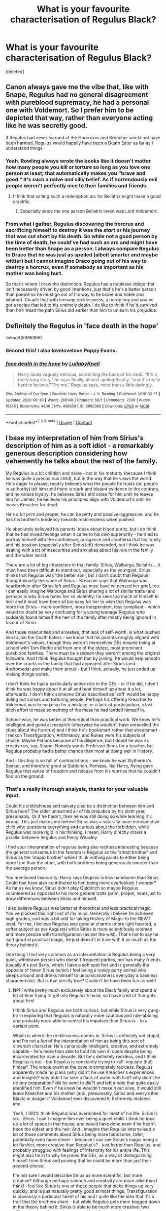 #+TITLE: What is your favourite characterisation of Regulus Black?

* What is your favourite characterisation of Regulus Black?
:PROPERTIES:
:Score: 29
:DateUnix: 1600808101.0
:DateShort: 2020-Sep-23
:FlairText: Discussion
:END:
[deleted]


** Canon always gave me the vibe that, like with Snape, Regulus had no general disagreement with pureblood supremacy, he had a personal one with Voldemort. So I prefer him to be depicted that way, rather than everyone acting like he was secretly good.

If Regulus had never learned of the Horcruxes and Kreacher would not have been harmed, Regulus would happily have been a Death Eater as far as I understand things.
:PROPERTIES:
:Author: Hellstrike
:Score: 15
:DateUnix: 1600845028.0
:DateShort: 2020-Sep-23
:END:

*** Yeah. Rowling always wrote the books like it doesn't matter how many people you kill or torture so long as you love one person at least; that automatically makes you "brave and good." It's such a naive and silly belief. As if horrendously evil people weren't perfectly nice to their families and friends.
:PROPERTIES:
:Author: rohan62442
:Score: 16
:DateUnix: 1600857654.0
:DateShort: 2020-Sep-23
:END:

**** I think that writing such a redemption arc for Bellatrix might make a good crackfic.
:PROPERTIES:
:Author: Hellstrike
:Score: 8
:DateUnix: 1600861882.0
:DateShort: 2020-Sep-23
:END:

***** Especially since the one person Bellatrix loved was Lord Voldemort.
:PROPERTIES:
:Score: 4
:DateUnix: 1600880198.0
:DateShort: 2020-Sep-23
:END:


*** From what I gather, Regulus discovering the horcrux and sacrificing himself to destroy it was the /start/ or his journey that was cut short by his death. So while not a good person by the time of death, he could've had such an arc and might have been better than Snape as a person. I always compare Regulus to Draco that he was just as spoiled (albeit smarter and maybe wittier) but I cannot imagine Draco going out of his way to destroy a horcrux, even if somebody as important as his mother was being hurt.

So that's where I draw the distinction: Regulus has a noblesse oblige that isn't necessarily driven by good intentions, just that's he's a better person than people so he must go out of his way to he brave and noble and whatnot. Couple that with teenage recklessness, a nerdy boy and you've got a recipe that led to his untimely death. I do like to think if he'd survived then he'll tread the path Sirius did earlier than him to unlearn his prejudice.
:PROPERTIES:
:Author: Thiraeth
:Score: 17
:DateUnix: 1600858626.0
:DateShort: 2020-Sep-23
:END:


** Definitely the Regulus in 'face death in the hope'

linkao3(5986366)
:PROPERTIES:
:Author: AGullibleperson
:Score: 14
:DateUnix: 1600811682.0
:DateShort: 2020-Sep-23
:END:

*** Second this! I also lovelovelove Poppy Evans.
:PROPERTIES:
:Author: I_cant_even_blink
:Score: 3
:DateUnix: 1600814943.0
:DateShort: 2020-Sep-23
:END:


*** [[https://archiveofourown.org/works/5986366][*/face death in the hope/*]] by [[https://www.archiveofourown.org/users/LullabyKnell/pseuds/LullabyKnell][/LullabyKnell/]]

#+begin_quote
  Harry looks vaguely nervous, scratching the back of his neck. “It's a really long story,” he says finally, almost apologetically, “and it's really hard to believe.”“Try me,” Regulus says, more than a little daringly.
#+end_quote

^{/Site/:} ^{Archive} ^{of} ^{Our} ^{Own} ^{*|*} ^{/Fandom/:} ^{Harry} ^{Potter} ^{-} ^{J.} ^{K.} ^{Rowling} ^{*|*} ^{/Published/:} ^{2016-02-17} ^{*|*} ^{/Updated/:} ^{2020-08-30} ^{*|*} ^{/Words/:} ^{268148} ^{*|*} ^{/Chapters/:} ^{59/?} ^{*|*} ^{/Comments/:} ^{7209} ^{*|*} ^{/Kudos/:} ^{15345} ^{*|*} ^{/Bookmarks/:} ^{4836} ^{*|*} ^{/Hits/:} ^{436659} ^{*|*} ^{/ID/:} ^{5986366} ^{*|*} ^{/Download/:} ^{[[https://archiveofourown.org/downloads/5986366/face%20death%20in%20the%20hope.epub?updated_at=1599518035][EPUB]]} ^{or} ^{[[https://archiveofourown.org/downloads/5986366/face%20death%20in%20the%20hope.mobi?updated_at=1599518035][MOBI]]}

--------------

*FanfictionBot*^{2.0.0-beta} | [[https://github.com/FanfictionBot/reddit-ffn-bot/wiki/Usage][Usage]] | [[https://www.reddit.com/message/compose?to=tusing][Contact]]
:PROPERTIES:
:Author: FanfictionBot
:Score: 3
:DateUnix: 1600811701.0
:DateShort: 2020-Sep-23
:END:


** I base my interpretation of him from Sirius's description of him as a soft idiot - a remarkably generous description considering how vehemently he talks about the rest of the family.

My Regulus is a bit childish and naive - not in his maturity (because I think he was quite a precocious child), but in the way that he views the world. He's eager to please, readily believes what the people he trusts (or, people in authority) tell him until there is stark and blatant evidence to the contrary, and he values loyalty: he believes Sirius still cares for him until he leaves him for James, he believes his principles align with Voldemort's until he leaves Kreacher for dead.

He's a bit prim and proper, he can be petty and passive-aggressive, and he has his brother's tendency towards recklessness when pushed.

He absolutely believed his parents' ideas about blood purity, but I do think that he had mixed feelings when it came to his /own/ superiority - he tried to portray himself with the confidence, arrogance and aloofness that his family and his position (especially after Sirius left) demanded, but I think he was dealing with a lot of insecurities and anxieties about his role in the family and the wider world.

There are a lot of big characters in that family: Sirius, Walburga, Bellatrix... it must have been difficult to stand out, especially as the youngest. Sirius thinks that Regulus was 'the better son', but I don't doubt that Regulus thought exactly the same of Sirius - Kreacher says that Walburga was heartbroken after Sirius left and Regulus must have witnessed her grief, too. I can easily imagine Walburga and Sirius sharing a lot of similar traits (and perhaps is why Sirius hates her so violently: he sees too much of himself in her) and it must have been all too easy for her to wish that Regulus was more like Sirius - more confident, more independent, less compliant - which would no doubt be very confusing for a young teenage Regulus who suddenly found himself the heir of the family after mostly being ignored in favour of Sirius.

And those insecurities and anxieties, that lack of self-worth, is what pushed him to join the Death Eaters - we know that his parents roughly aligned with Voldemort's values, though they weren't themselves DEs despite being at school with Tom Riddle and from one of the oldest, most prominent pureblood families. There must be a /reason/ they weren't among the original followers. And I think Regulus thought that by joining, he would help smooth over the cracks in the family that had appeared after Sirius (and Andromeda) and make them proud - but I think, actually, he just ended up making things worse.

I don't think he had a particularly active role in the DEs - or if he did, I don't think he was happy about it at all and beat himself up about it a lot, afterwards. I don't think someone Sirius described as 'soft' would be happy doling out curses and torturing people. Perhaps his offering Kreacher to Voldemort was to make up for a mistake, or a lack of participation, a last-ditch effort to make something of the mess he had landed himself in.

School-wise, he was better at theoretical than practical work. We know he's intelligent and good at research (otherwise he wouldn't have unravelled the clues about the horcrux) and I think he's booksmart rather that streetsmart - I reckon Transfiguration, Arithmancy, and Runes were his subjects of choice. Maybe Potions because of his diligence, but I doubt he was as creative as, say, Snape. Nobody wants Professor Binns for a teacher, but Regulus probably had a better chance than most at doing well in History.

And - this boy is so full of contradictions - we know he was Slytherins's Seeker, and therefore good at Quidditch. Perhaps, like Harry, flying gave Regulus that sense of freedom and release from his worries that he couldn't find on the ground.
:PROPERTIES:
:Author: unspeakable3
:Score: 15
:DateUnix: 1600852833.0
:DateShort: 2020-Sep-23
:END:

*** That's a really thorough analysis, thanks for your valuable input.

Could his childishness and naivety also be a distinction between him and Sirius here? The older unlearned all of his prejudice by his sixth year, presumably. Or if he hadn't, then he was still doing so while learning it's wrong. This just makes me believe Sirius was a naturally more introspective child who questions everything and curious about the forbidden, while Regulus was more rigid in his thinking. I mean, Harry directly draws a parallel between Regulus and Percy Weasley.

I find your interpretation of regulus being also reckless interesting because the general consensus in the fandom is Regulus as the 'smart brother' and Sirius as the 'stupid brother' while I think nothing points to either being more true than the other, with both brothers being generously smarter than the average person.

You mentioned insecurity; Harry says Regulus is less handsome than Sirius. Could that have also contributed to him being more overlooked, I wonder? As far as we know, Sirius didn't play Quidditch so maybe Regulus volunteered as opposed to his more general traits (prim, proper, neat) just to draw differences between Sirius and himself.

I also believe Regulus was better at theoretical and less practical magic. You've plucked this right out of my mind. Generally I believe he achieved high grades, and was a bit odd for taking History of Magic to the NEWT level. For me, I believe Regulus was good at charms (more light hearted, a softer subject as per Augusta) while Sirius is more scientifically oriented and more precise with transfiguration (as per the wiki). That's not to say he isn't good at practical magic, he just doesn't in tune with it as much as the theory behind it.

One thing I find very common as an interpretation is Regulus being a very quiet, withdrawn person who doesn't frequent parties, nor has many friends (usually it's just Barty, which I have a soft spot for) and is generally the opposite of fanon Sirius (which I feel being a rowdy party animal who sleeps around and drinks himself to unconsciousness everyday a baseless characteristic). But is that strictly true? Couldn't he have been fun as well?
:PROPERTIES:
:Author: Thiraeth
:Score: 9
:DateUnix: 1600859322.0
:DateShort: 2020-Sep-23
:END:

**** NP! I write pretty much exclusively about the Black family and spend a lot of time trying to get into Regulus's head, so I have a lot of thoughts about him!

I think Sirius and Regulus are both curious, but while Sirius is very gung-ho in exploring that Regulus is naturally more cautious and rule-abiding and probably more able to control his impulses than Sirius is - to a certain point.

Which is where the recklessness comes in. Sirius is definitely /not/ stupid, and I'm not a fan of the interpretation of him as being this sort of clownish character. He's canonically intelligent, creative, and extremely capable - he's more than able to hold his own in duels despite being incarcerated for over a decade. But he's definitely reckless, and I think Regulus is too - but Regulus is constantly trying to self-regulate (ha!) himself. The whole event at the cave is completely reckless. Regulus apparently made no plans (why didn't he use Kreacher's experiences and insights? why didn't he take a flask of water with him? why didn't he do /any/ preparation? did he /want/ to die?) and left a note that quite easily identified him. Even if he knew he wouldn't make it out alive, it would still leave Kreacher and his mother (and, presumably, Sirius and every other Black) in danger if Voldemort ever discovered it. Extremely reckless, imo.

Yeah, I 100% think Regulus was overlooked for most of his life. Sirius is so... /Sirius/. I can't imagine him ever being a quiet child. I think he took up a lot of space in that house, and would have done even if he hadn't been the eldest and the heir. And I imagine that Regulus internalised a lot of those comments about Sirius being more handsome, taller, potentially even more clever - because I can see Sirius's magic being a lot flashier, more creative than Regulus's? - just /better/ than Regulus, and probably struggled with feelings of inferiority for his entire life. This might also tie in to why he joined the DEs, as a way of distinguishing himself from Sirius and proving that he could be more than just their second-choice.

I'm not sure I would describe Sirius as more scientific, but more creative? Although perhaps science and creativity are more alike than I think! I feel like Sirius is one of those people that picks things up very quickly, and is just naturally pretty good at most things. Transfiguration is obviously a particular talent of his and I quite like the idea that it's a trait that the brothers share - but while Regulus gets more bogged down in the theory behind it, Sirius is able to be much more creative: two different approaches to the same subject that probably caused some arguments when they lived together!

I personally don't see either Regulus or Sirius as 'fun' in that way! I don't think the Marauders were the popular cool kids they're quite often made out to be. Whenever we see them in canon they're making dorky jokes (the werewolf exam thing, their ridiculous nicknames for each other) and only hanging out with each other. I reckon Sirius was very protective of his little found family and didn't appreciate anyone else trying to worm their way in - I see him being very jealous of Lily, at first, for example.

And I definitely see Regulus as an introvert, far happier curled up in bed with a book than at a party. I headcanon Barty as a few years younger than Regulus, in my fic his closest friend is Evan Rosier (they were cousins and knew each other before Hogwarts) and while he does have other friends, I think he always keeps them at a slight distance, especially after Sirius left, because he's scared of being hurt again. I think he was quite difficult to get to know and didn't easily open up to people, which is also why I struggle to imagine him in a sexual or romantic relationship. But I think in smaller groups or pairs, with people that he trusts, he would be quietly fun, yeah. I reckon he could be quite sharp and acerbic, especially /after/ the fact, like in relating events/conversations to other people rather than in the moment.
:PROPERTIES:
:Author: unspeakable3
:Score: 6
:DateUnix: 1600862637.0
:DateShort: 2020-Sep-23
:END:

***** That makes sense since any intelligent person will have at least some curiosity about the area they alive, if just going by a strictly academic approach.

I wonder if their upbringing had anything to do with recklessness. I stray away from the belief that they came from a strongly abusive household; Walburga may have insulted him senseless in her portrait - drawn after Sirius was disowned and imprisoned, her son missing and husband dead - but the idea that this also means she cast the Cruciatus curse on Sirius if he didn't cut his hair makes me gape at the screen. Negligent almost surely, but physically abusive is a bit of a no-no unless it's linkffn(12948481).

Okay, I have gone into endless rants on this site ever since I joined it three years ago. In fact, this is a new account. I made an entire post about how Sirius is not an idiot in a fit of annoyance on my old account, which I've deleted a month or so ago. It's [[https://www.reddit.com/r/HPfanfiction/comments/anvuxx/fanon_sirius_vs_canon_sirius/][here]], although to be honest I've changed a bit of my viewpoint since, but it's still a hill I'd die on.

#+begin_quote
  Sirius is definitely not stupid, and I'm not a fan of the interpretation of him as being this sort of clownish character.
#+end_quote

I'd think that almost cracking the Goblet of Fire mystery in a cave living on rats is enough to pin down his intelligence and strategic thinking, but no, it's still up for debate whether he's an oaf or not. Sirius's tragic flaw is I think his recklessness which comes from a sense of arrogance. I would even go as far as to call it pride in some respect, but among his many contradictions is that he's also a humble bloke on top of his arrogance.

#+begin_quote
  did he want to die?
#+end_quote

You've hit that sweet headcanon spot where I firmly believe Regulus was passively suicidal and a bit of a coward. So there you have this teenage boy who's discovered something groundbreaking and instead of taking it to the people in charge he goes ahead and dies in vain. Part of it is, I think, if he survived then he's on the Ministry, Order and Voldemort's blacklist and he'd rather take the quiet way out. Add to that him being passively suicidal, and it's perfect in his delirious state to just get it over with and die.

While I definitely agree with you on Sirius being better at magic than Regulus in some sense, or even naturally brighter, maybe, it's still such a vapid explanation for him to shack up with the Death Eaters. I usually explain it by him being a spineless person. Barty Crouch too; you have loving parents, a comfortable house, untroubled background and you're a very intelligent student, why did you tread this path? It's also more chilling that a seventeen year old boy sought out the Death Eaters as he explicitly says he saw Voldemort as a father figure. Can't you just resort to a teacher or something? Way too overkill.

#+begin_quote
  I'm not sure I would describe Sirius as more scientific, but more creative?
#+end_quote

Creative, yes, absolutely. When I say scientific, I'm referring to [[https://harrypotter.fandom.com/wiki/Transfiguration][this interview]] where Rowling says transfiguration is a more scientific branch of magic, so Sirius probably had a bit of structural thinking. Although being creative and scientific are not mutually exclusive. You have to be creative to truly enjoy science, because it's like a puzzle to me. Added to my list of headcanons is that Sirius and Regulus bickered about transfiguration at home - talk about some nerdy boys.

Me neither. In fact, Sirius is much more sullen than James in the flashbacks. I often say fanon Sirius is actually more alike to canon James than canon Sirius. If you look closely, Sirius and Lupin are much quieter than James and Pettigrew! I see Sirius as actually quieter around more people, not very sociable but still charming and definitely not shy nor timid, he just prefers his mates and their company over others.

I'm glad somebody else agrees that Sirius and Lily didn't immediately get along or were best mates before James started dating Lily. I see it as Sirius being jealous that his mate has 'picked' her over him. My honest opinion is that all throughout their school years they were antagonistic or indifferent to each other, even their seventh year. I like this because it doesn't make everything easy for everyone - especially James, who needs some conflict in his pampered life - and around the time Lily wrote Sirius the letter it was the fourth year after graduation where they start warming up to each other and being truly amiable.

I relate to your Regulus on so many personal levels; I too love curling up with a book rather than party. Ok, is it funny that I also see Evan Rosier his age? I just add Barty to the mix and get a trio. My favourite romances start with two very private people unexpectedly getting entangled in something to get to know the other. Although, Regulus may have been aromantic or asexual, I guess, although I do not see him this way. Humour-wise, I think Sirius and Regulus were very much alike, while Sirius has sharp, biting wit like Regulus, he also adds a bit more of 'forbidden humour' to the mix which makes him seem more surreal around people who don't know them.

Also, are you comfortable sharing your fic? Because you could count me interested.
:PROPERTIES:
:Author: Thiraeth
:Score: 5
:DateUnix: 1600867412.0
:DateShort: 2020-Sep-23
:END:

****** Oh, I love Blackpool! But yeah, I'm with you in that I don't generally think the Black household was physically abusive - fully on-board with portrait!Walburga being a heightened version of a witch in the midst of an emotional breakdown. I actually think that Sirius was doted on as a young child (the first son of his generation!) and I also struggle to imagine Walburga being happy to hand off her first precious son, whom she named after the brightest star in the sky, to a wet-nurse or whatever. Walburga, thinking anyone's sustenance but her own would be good enough for the Black heir? I don't buy it! But yeah, I imagine that Regulus never received as much attention and that Walburga withdrew her affection pretty quickly one Sirius started 'acting out', but I certainly don't think she was torturing either of them at all, let alone on a Regulus basis. I /have/ flirted with the idea of her giving Regulus Veritaserum at one point, but that's long after Sirius has left home and Walburga is solidly on her mental decline at that point. And again, that's more psychological than physical.

That Sirius post is *chef's kiss* - love it!

Oh yeah, I didn't mean Regulus wanted to distinguish himself from Sirius as the sole reason he joins the DEs - I've basically written an essay on this, but it pretty much boils down to: A, Regulus thinking it will make his parents proud (spoiler: it doesn't); B, Regulus not wanting to get left behind when he finds out that Evan has joined; C, Regulus not completely understanding what he's getting himself into because, D, his joining is part of an internal plot by the secondary branch of the Black family (namely, Cygnus and Lucius) to undermine the primary branch (Arcturus/Orion/Regulus) and gain control of the lion's share of the family's power and wealth. Not to say that it wasn't Regulus's decision to join and that he wasn't delighted to start off with - it was, and he was!

Ah, my third member of the gang is Thorfinn Rowle! Was playing around with having it be a witch to make them an interesting foil to the Golden Trio but having three young wizards makes it a lot easier for them to have secret conversations and bonding time in their dormitory.

So I'm not publishing my fic until it's finished (I'm 56k in, estimating 120-150k in total) just in case I feel the need to retcon something! But I've posted a few extracts on my [[https://unspeakable3.tumblr.com/tagged/lionheart][Tumblr]], and I have a [[https://archiveofourown.org/series/1760914][ghost!Regulus AU]] and a [[https://archiveofourown.org/works/24095437][Regulus-survives-the-cave AU]] on my AO3, among other things!
:PROPERTIES:
:Author: unspeakable3
:Score: 4
:DateUnix: 1600873287.0
:DateShort: 2020-Sep-23
:END:

******* Blackpool is one of the first fanfictions I've read, but I feel like TDC can be a published author with her prose; it's very beautiful. I do think Sirius was a spoiled child and very privileged, the favourite in the family as he was the heir and the first boy after his older cousins, and not just by his mother. However, I find it interesting that while Snape is mentioned to be neglected in flashbacks, James has 'an air of being adored'. Sirius isn't described as such so I believe while he was comfortable, he just didn't live in a very affectionate household. Another thing I find interesting is that Kreacher - Walburga's mouthpiece - insults Sirius by calling him 'murderer' so probably Walburga didn't endorse murder like so many people have her be. TDC also has another story where they are subjected to psychological abuse. However, I have a soft spot for Izzythehutt's Black Sheep Dog Universe, so I don't they were abusive, just negligent.

Haha, thanks!

You're right, it's probably all these factors, coupled with his upbringing and teenage stupidity in a very intense psychological war that did it. I like option D, I've never seen it done before but it seems unique without being diabolical and comically villainous since it's something that has happened frequently throughout history.

I actually have a fourth member who /is/ a girl, that came from a strong inspiration after reading The Secret History about morally skewed up people, but whom I wanted to redeem. I also love magic mercenary fiction so it was coupled into that but I don't have time to write anything while I'm juggling O-levels and A-levels, so it's blissfully being written in my head.

Oh wow, I've seen the ghost Regulus story many times while browsing but didn't look at it, but I'll give it a shot. I think I'm about to read the second one since I've given myself a break. Kuddos to you for actually having consistent writing and plot, I wish I can achieve this internal motivation - maybe after the winter session is over and my exams are done. I can't wait for that moment.
:PROPERTIES:
:Author: Thiraeth
:Score: 2
:DateUnix: 1600892144.0
:DateShort: 2020-Sep-23
:END:

******** Yeah I think I've read all of TDC's HP fics, I appreciate that when they dip into 'darker' themes (ie the psychological abuse) it's always handled very thoughtfully and with lasting consequences for the characters involved. It's not just used for shock value or as an easy way to paint Walburga/Orion as the villains of the story, which I think probably happens all too often. Also, I'm not particularly interested in stories where there are out-and-out villains, I like a bit more nuance! I'm trying to make my Walburga somewhat sympathetic (or at least give her motivations/reasonings for why she acts the way she does) which is admittedly a little tricky when writing from Regulus's POV!

Ah I'm afraid I'm not a big fan of BSDU. I've tried reading a few times and frustratingly I can't even pinpoint what it is that I don't like about it, which is doubly annoying because I'm sure it has many of the elements that I look for in fics. I'll maybe give it another try after I've finished this Regulus story.

Oh I'm glad you like my Black family subplot - it actually came to me as I'd already started writing the story but I thought it was a decent way to add another layer to events. The Black family is so huge, I just there must be so many different rivalries/factions/simmering resentments going on there, just like any big family!

I've been meaning to read The Secret History for a while, it's somewhere on my ever-expanding list of things to read! I hope you get some time to write soon - it's a pain trying to juggle things. I've been writing this Regulus story on and off for about a year now, the pandemic really threw me for a loop and I actually started completely rewriting it during lockdown. But I'm a lot happier with how it's progressing now. And actually, threads like this one are super useful for really nailing down my headcanons and making sure I stay on track, character-wise, so thanks!
:PROPERTIES:
:Author: unspeakable3
:Score: 2
:DateUnix: 1600896690.0
:DateShort: 2020-Sep-24
:END:

********* Yes, it all ties into the plot one way or another. Neither am I, because I really love Orion and Walburga as three dimensional characters who have their own motivations and personalities other than 'cold detached man' and 'shrill screaming woman'. A good villain or antagonist is always the sign of a great writer who has at least given their character stakes and opportunity cost. E.g. Sirius running away but leaving a good life behind.

Oh, I tried reading BSDU three times before I finally managed to actually go through it and it was wonderful. Orion and Walburga are very nuanced people, the dialogue is great, Colette is the pinnacle of good OCs and Sirius defies almost every single stereotype in fandom. The only ones that remain are superficial, such as him liking punk music, etc.

The Secret History is an experience. You'd think it'd be a sludge but I finished it in three days and it's still on my mind. I love anti-heroes and 'Greek students commit a murder in the prologue and karma bites them in the ass' is the perfect plotline. Besides, since English is just my second language this was a goldmine of vocabulary, I always had the dictionary by my side. I'm currently rereading Circe by Madeline Miller and I've forgotten how good that book was.
:PROPERTIES:
:Author: Thiraeth
:Score: 2
:DateUnix: 1600931615.0
:DateShort: 2020-Sep-24
:END:

********** Ah, maybe third time is the charm then!

I think I've avoided TSH because I also studied Classics at uni and have a feeling that some of the themes may hit a little too close to home, haha. LOVE Madeline Miller, though! Have you read Natalie Haynes' books? She also writes modern retellings of Classics texts, I'm currently reading A Thousand Ships (from the POV of different women during the events of the Trojan War) - she also has a really great podcast, it's like a mixture of stand-up comedy about figures from Ancient Greece/Rome + interviews with academics.

Now veering wildly off topic so to bring it back to Regulus: thoughts on his potential musical ability?
:PROPERTIES:
:Author: unspeakable3
:Score: 2
:DateUnix: 1600944728.0
:DateShort: 2020-Sep-24
:END:

*********** I hope I can read fully read Dune the third time then!

Classics interests me but the entire time I saw Richard switching from medicine to classics I was internally screaming about job opportunities. It's actually not really that deep into the classics for the other six, it's just Henry who's really obsessed with it all. I was midway through Circe two years ago actually but then school happened and I put it aside so now I'm rereading it. I'll add Natalie Haynes to my to-read-list for sure! The problem is I really want to read so much stuff, Rebecca or Vicious is next on my list.

Regulus it is then, I always used to imagine Sirius and Regulus playing the piano. I had a brief period where I imagined Regulus playing the harp, but it was too over the top. However, after Blvnk's recent art, I found a compromise with violinist Regulus and pianist Sirius. Although to be quite fair, I imagine they'd know more than one instrument since wizards have a lot of free time on their hands. Being the idle rich probably also helped. What are your thoughts?

My turn: how many languages do you think Regulus (and Sirius I guess) spoke?
:PROPERTIES:
:Author: Thiraeth
:Score: 2
:DateUnix: 1600951014.0
:DateShort: 2020-Sep-24
:END:

************ Oh Rebecca!! One of my favourites. I'm actually hoping to start work on a fic set in 12 Grimmauld Place around 1900 after this Regulus one, that will be heavily based on Rebecca!

So I was also fully on board with pianist Sirius and Regulus until I realised that pianos weren't invented until after the Statute of Secrecy and I was like, would Walburga allow her sons to learn an instrument so /muggle/? Pre-piano, you've got your harpsichords and virginals and stuff, things like [[https://lh3.googleusercontent.com/proxy/bGGSWkuRQZ_uBCZevYxqODqOwA_yn9eMOj3o8Pyquj-OpGCjiiY1fqBka9yvuGg4UYa-5UUvj-abCNLaV9hFe3El_DamqPKTKDF0EffRbXAU2nIRO9x0vKxrjkDDVHTYJstCST3B2t6XxO_z3QB8QoOHj6wjscJR9Res8LD6VVmNnDySytkvbpiONK8n1BXgU3-mCx2tiflmn8ri_fGsKzdXseCX9F2tb4Eut-zvKvoLeOanJp8Pqg][this]] that I can totally imagine in the drawing-room, decorated with the Black crest! And I've got to say, I do like the idea of a young Sirius pushing his boundaries and choosing a gong or pair of cymbals or something when his parents let him choose an instrument to study. For Regulus, I've always found the oboe really haunting and melancholic, maybe an early version of that for him.

Also, last time I was looking up instruments I came across the [[https://en.wikipedia.org/wiki/Serpent_(instrument][Serpent]]) - to me it /screams/ the Black family!!

Languages - I think most pureblood families would have their children learn Latin and Greek, purely because most spells and incantations seem to be derived from those languages (although we know that spells /can/ be purely English as well - like Point Me - but because wizarding society is generally very traditional, it's probably still seen as 'better' to use Latin/Greek. also, interestingly, Greek seems to be almost exclusively used for healing spells - episkey, anapneo) and it would also help with Herbology and Astronomy too.

I think the popular fanon idea is that the Blacks spoke French? I prefer German, at least for Sirius and Regulus, because Walburga is a Germanic name, as is her mother's name, Irma. Although to be honest they probably learnt both, as they would definitely help with communicating with the other European magical centres. I could also see some potential for other, more obscure, older languages - different Runic languages, maybe hieroglyphs or Sumerian or something.

Oh and Arabic!! I recently came across the [[https://en.wikipedia.org/wiki/Picatrix][Picatrix]], and Arabic astral/celestial magic in general, which I thought tied in beautifully to the Black family's obsession with the stars.

But I think Regulus specifically would be better suited to the more ancient/obscure languages, and Sirius to the modern - I can see Sirius preferring languages he can use for communication and being better at immersive study (like, staying with relatives in Germany for a fortnight), whereas Regulus would be happy with just reading (totally projecting here - that's precisely why I went for Greek and Latin rather than languages I would actually have to speak!) I also like the fanon interpretation of their uncle Alphard as a traveller, so I reckon he was definitely a polyglot!
:PROPERTIES:
:Author: unspeakable3
:Score: 1
:DateUnix: 1600953045.0
:DateShort: 2020-Sep-24
:END:

************* Looking forward to it! I've followed you on Tumblr to keep up with updates

Interesting research on your part...the statute and the piano would be eight years apart. Although, there may be exceptions such as the radio, because wizards have the WWN, and that was in 1895. I've always wondered about this, I doubt the Malfoys had a wireless, but people like the Weasleys, Boneses and Patils would have those. Oh my, the oboe sounds like heaven, I've never thought of it. It also satisfies the aesthete in me who loves the silhouette of somebody playing the piano or the violin. It looks kind of futuristic but also very 17th century. Consider me onboard.

I wonder how Crouch Snr could speak over two hundred languages. He probably had an innate gift or it's magically propelled knowledge; I quite like a potion where one of the ingredients is the tongue of a native speaker. It's a really expensive item in the magical black market...the tongue or potion. They probably did learn Latin but I've never been satisfied with Ancient Greek, so I take the route of learning Ancient Runes earlier on in life because older books are written with them, it seems to have been the Lingua Franca at some point.

I like how French sounds but it's a pain to learn. I used to speak this but have long since let my skill die, no more sore throats. French is historically more important than German, so that's an advantage to it too. It's more useful because francophone countries exist on almost every continent while German seems to be strictly contained to Europe? But I do think that the Blacks were taught German, absolutely, since it's from Irma Crabbe's side of the family. However, I doubt the Arcturus branch spoke it; just Walburga, Cygnus and Alphard. By extension, the Black sisters and Black brothers.

I'm glad you've shone a light on Arabic, as its my native language and frankly, it's very beautiful with a rich history. Many constellations have Arabic roots. One I can think of is the star Altair (الطير). Classical Arabic would be more useful but they can't trot around speaking that. For dialectal Arabic, if to be spoken, I'd choose Iraqi just because it sounds very regal, and it has the best poetry and authors. Jordanian is also understood by almost everybody.

I actually really like the idea of Jewish Blacks, but it seems to be disproven by canon, unfortunately. So Hebrew had a place on my list for quite a long time, until I remembered Sirius sang Christmas carol and seemed to have memorised those even after years in Azkaban.

I like Alphard as a travelling polyglot but I personally think that he controlled a large segment of the wizarding black market for artefacts and obscure books and texts. But hey, why couldn't he have been both?
:PROPERTIES:
:Author: Thiraeth
:Score: 2
:DateUnix: 1600957847.0
:DateShort: 2020-Sep-24
:END:

************** It does amuse me to think of the more traditional pureblood families deliberately choosing to ignore muggle inventions and live in relative discomfort when halfblood and muggleborn families are living quite happily with like, the radio, cars, maybe central heating!

A mother-tongue potion, I love that! Creepy. 200 languages does seem quite excessive even if you include black market potions or some sort of language learning spell, maybe there's some boasting going on there... although his son was super smart too, so maybe it is true.

Yeah, I think part of my leaning more towards German with the Blacks is that there are already quite a few pureblood families with French-sounding names, even if they're not canonically French - Malfoy, Rosier, Lestrange, maybe Avery too - and also, there are the dark magic connections with Durmstrang. Agree that it's definitely from Walburga's side rather than Orion's though!

Oh wow, I'm in awe - I took a semester of Arabic at uni and it almost killed me. The oral exam was the most humiliating half hour of my life, I think I answered 'I have a book' (I can't even remember how you say that now!) to every single question, no idea how I managed to scrape a pass! I'd completely forgotten about the Arabic constellations - Regulus is 'heart of the lion' in Arabic as well, right?

I wonder whether Sirius's carols were actual wizarding carols or if he just made them up himself... Have you ever heard [[https://www.youtube.com/watch?v=l1NgHonWNE0][Gaudete]]? Imagine the cousins being forced to perform this every Christmas!
:PROPERTIES:
:Author: unspeakable3
:Score: 1
:DateUnix: 1600961984.0
:DateShort: 2020-Sep-24
:END:

*************** I don't know, I rather like the 19th century aesthetic but with magic.

I have so many thoughts about the Crouches, they're like my favourite minor characters and they aren't even that prominent, I could just go on and on about them. Barty and Barty being geniuses is just one of them

I've always seen Durmstrang as somewhere in Germany, although it seems to be somewhere in northern Scandinavia. The wider magical community has always captivated me. For the Arab world, I headcanon instead of house-elves, they have teacups, teapots, pans, etc. that when you rub lets out a genie that cleans your house. It's a good way to subvert a powerful stereotype in the wizarding world!

You're very brave trying Arabic, because even as a native speaker I find it extremely difficult to learn classical Arabic. I just stick to my dialect and sludge through learning the other stuff. Although I do like listening to songs and poetry, as well as the calligraphy. Regulus doesn't sound anything like Arabic to me. We say 'qalb al asad' so I can't see how it lines up? Unless there are more obscure synonyms in play, I'll look it up for you if you want.

I always thought it was a tongue-in-cheek way for Rowling to tell us that he was a good singer, in addition to the Stubby Boardman rumours, he might have had a great singing voice. Just like his heavy involvement with animals (Buckbeak, Crookshanks, Pigwidgeon).

I haven't heard the Gaudete but I will when I have the time. I've actually just recently discovered Western music classics like Bohemian Rhapsody. I can totally see them being forced to sing together, however.

Do you have any thoughts on potential occupations Regulus would have had, had he led a normal life? Religious inclinations?
:PROPERTIES:
:Author: Thiraeth
:Score: 2
:DateUnix: 1600972792.0
:DateShort: 2020-Sep-24
:END:

**************** I LOVE the genie idea! Are genies even mentioned in the books? I can't remember any, that kind of feels like an oversight/missed opportunity.

Very brave, or very stupid! Juggling three different languages, with three different alphabets, at the same time, was A Lot. Would not recommend! Don't know how old Bartemius managed it. Oh yeah it wasn't 'regulus', but the Arabic equivalent, I just couldn't remember what it was - does 'qalb al asad' mean 'heart of the lion'? I might just be making this up, I can't remember!

Occupations... besides being extremely rich? Ha! In my fic I have Alphard encouraging Regulus to think about professional Quidditch or horse riding (his aunt Cassiopeia has a stable, and breeds thestrals and winged horses) or /anything/, really, but after Sirius leaves home Regulus is pretty much set on just running the Black estates. Outside of that, I think something academic - a writer, maybe? I thought about an Unspeakable but I don't think he'd like to work at the Ministry. And I love the idea of Professor Black (get rid of Binns and give History to Reg!) but I don't know if he'd want to be so busy? Maybe a historian, and he could give guest lectures at Hogwarts.

Actually - I read a fic where Draco was a genealogist and I could see Regulus being into that. He values family, and I reckon he was very into the family tree and all the Black heirlooms and stuff. I could see him helping people to research their own family trees. Maybe post-war, he could start with his own - tracking down the people who had been removed from the tapestry in previous generations and reinstating them. Aw. I want to write that now!

I haven't really given religion in the wizarding world a great deal of thought, tbh! I have the Blacks hold family get-togethers at Christmas and Easter, but they call them Yule and Ostara instead, after the Celtic/pagan tradition, and basically just use them as an excuse for a family get-together (kind of how Christian festivals are pretty much just cultural rather than religious in the UK for a majority of people).

There are so many similarities between Christian and pagan traditions anyway, but I like the idea of the pagan Wheel of the Year having special significance for certain things - like maybe certain potion ingredients are more potent when harvested during Lammas, or weddings are thought to be more successful when held during Beltane. Oh, and a link between wand woods and the Wheel of the Year - like, wands ought to be made from specific woods during specific times of the year to be the most powerful. I can't remember exactly when they are, but each month (roughly - I think it's split into 4-week periods?) corresponds to a certain tree.
:PROPERTIES:
:Author: unspeakable3
:Score: 1
:DateUnix: 1600983882.0
:DateShort: 2020-Sep-25
:END:

***************** Nope, they aren't depicted in canon. It's like how she mentioned non-British folklore like vampires and look how it ended up. So I'm actually glad she let the fans handle the genies, flying carpets, etc.

Care to share the other two languages? Yes, 'qalb al asad' means heart of the lion. Which honestly doesn't line up with his Regulus sounds.

You've given the Black family so much thought. On your end, Aunt Cassiopeia breeds thestrals and winged horses and on mine their grandfather Pollux has a generous amount of kneazles in their home. Whenever Sirius and Regulus go there - no matter how clean the house is - there are always kneazle hairs on their pillows. I also thought Unspeakable or a genteel Ministry job. Historian sounds extremely good, I was thinking of Defence teacher but in my heart of hearts that job belongs to Remus. One thing I think of Regulus doing is being a part-time healer at St. Mungo's to cure spell damage left by dark magic. The rest is spent doing research in his country house. As you can see, Regulus isn't dead in my mind.

Oh, that's a lovely idea. Genealogist as in the Muggle way or with a sprinkle of magic? It's a lovely idea.

I have a question that I've been pondering over for a while now: is having godparents a regular thing among non-religious people? Are Lily and James devoutly Christian or is it just a thing that people automatically do as in how you mentioned, cultural? I can definitely see the Blacks doing Yule and Osatara. I've never thought it made much sense for wizards to be extremely religious, and I see religion not even taking part in the aesthetic of the wizarding world. But it looks like in casual settings it's Christmas and more formal ones it is Yule.

Potions is definitely much more complicated than 'wizard cooking', a mindset I could never agree with. I can see certain potions need to brewed in midsummer in a valley near mount Olympus on a foggy night where there's a full moon, or something that equally rare and frustrating. Didn't Rowling use something similar? Apparently Hermione's wand is yew and she's born in September, and that's the wood for that month and it lines up with her personality? Yeah, but one thing's for sure, I love making characters and aligning their birthdays and names in relation to their story, just for those obscure etymology or background cookie points. For me, Regulus is born either 12th of January or May 10th, Taurus or Capricorn for me, even if I don't believe in astrology.
:PROPERTIES:
:Author: Thiraeth
:Score: 2
:DateUnix: 1601024114.0
:DateShort: 2020-Sep-25
:END:

****************** Latin and Ancient Greek!

Kneazles! I hope someone's allergic (Bellatrix - she deserves it) and whenever they sneeze someone chimes in with a terrible 'sneezles from the kneazles' joke

Genteel - that's absolutely the word to describe it! He doesn't want something dirty or fussy or that will involve too much bureaucracy. A part-time Healer is very sweet, I like that. It would definitely be genealogy + magic, I think in the fic I read Draco made family trees that sort of grew out of the parchment and could extend as the family grew? Something like that would be nice, tailored to each family's interests.

The godparents thing, among my friend group at least, is sort of dying out. I was christened and I have a godmother, but my parents weren't/aren't religious at all - I think it was just sort of the expected thing to do? And again, an excuse to get all the family in one place and introduce them all to the baby! But most of my friends who have had children haven't had them christened, as far as I know.

Oh, I didn't realise that about the wand woods, that makes sense though. She does seem to utilise astrology for some of the characters too - as a Scorpio myself, I feel like I'm allowed to say that Sirius is a /classic/ Scorpio! I've actually made Regulus a Cancer (June 24th). I wanted the brothers to share an element (the fact that it's water makes it extra poignant!), and for Regulus to be quite young for his year - youngest at home, and youngest at school. I like the sentimental/emotional/intuitive vibes of Cancer, and the turbulence that affects him so much in his teens. I can see him as Taurus or Capricorn too, though, I just tend to lean more into the emotional side of him!

Going back to wand woods, I gave Regulus a cypress-wood wand (a symbol of mourning and the underworld in Ancient Greece/Rome) with a thestral hair core, taken from one of Cassiopeia's!
:PROPERTIES:
:Author: unspeakable3
:Score: 1
:DateUnix: 1601038228.0
:DateShort: 2020-Sep-25
:END:

******************* I wish I can learn Latin someday. I just have so much stuff I want to do that I get so distracted jumping from one hobby to another. I really admire you for juggling three languages.

You reminded me of an idea I had a for a literal family tree through this. It's basically an apple tree watered by a drop of blood each other. For every drop of blood it'll grow a tree to represent the person on it. If it's an orange then the person is ill, if it's rotten they're dead, if there's a blossom it's a new addition to the family.

Thanks for your input, highly appreciated. I guess Lily and James may have been irreligious and just wanted to make it obvious whom they wanted as Harry's guardian in future. That turned out very well indeed.

My three siblings are all Scorpio, I was bummed out when I realised Sirius was one. You're breaking my heart with Regulus being one of the youngest in his year. He was just a kid when he died. People often portray him as this martyr of all that is good and great but it's honestly just extremely tragic that a kid has to take responsibility for something this big and sacrifice himself in the process. He was barely older than I am now, just extremely young and tragic. Regulus Black needed a good mentor and that's a hill I'll die on. Emotional Regulus, and hear me out, when assigning an MBTI just to plot out the layout of a character's personality, Regulus ends up IXFP for me. Maybe INXJ :3

That's a great pick, I personally choose hawthorne for him, sense it's a mess of contradictions in both Pottermore and mythology (although I'm slowly starting to disregard Pottermore more and more these days). The thestral hair core is a nice addition, and it fits him really well. For Sirius, I'm quite conflicted but ebony or blackthorn, maybe dogwood but that's overkill.
:PROPERTIES:
:Author: Thiraeth
:Score: 2
:DateUnix: 1601055911.0
:DateShort: 2020-Sep-25
:END:

******************** Oh I love the blood-apple tree, very creepy and cool!

So the godparent/guardianship thing - I think historically it used to be the case that godparents would have a sort of legal responsibility to take care of their godchild if something happened to their parents (maybe like wards? wards as in children, not protective enchantments! I'm not sure though) but it doesn't work like that any more, there's a lot more legal stuff and I'm pretty sure it has to be explicitly stated in the parents' wills etc. Although, saying that, there's no reason why wizard guardianship would work the same way that muggle guardianship does - in fact, I suppose it makes sense that it would be more like the 'old way'

They were all so young! Alan Rickman was an amazing Snape but I feel like it does take away from the tragedy of it all when you have Snape and the Marauders as 50 (60?) year olds rather than 30 year olds. And Regulus was the youngest of them all, poor thing.

Ok I had to look up the personality thing like I have to do every time lmao, for some reason the letters WILL NOT stick in my head. I'm leaning towards INFP or INFJ for Regulus - although I'm biased because I'm an INFP and I pour a lot of myself into him!

Haha Sirius at 11 getting his dogwood wand just like, wow what a coincidence. And then he discovers his animagus form is also a dog and he's like /really???/ We make gin out of blackthorn (sloe) berries! I like ebony - thinking of his wand in the films, with the runes on it? I LOVE that. I think it would be such a cool thing to be able to personalise your wand and have whatever you carve into it affect it, somehow?
:PROPERTIES:
:Author: unspeakable3
:Score: 1
:DateUnix: 1601071940.0
:DateShort: 2020-Sep-26
:END:

********************* Thanks, feel free to use anything if you like it, and thanks for the godparent clarification.

It's very hard to get somebody to play Snape. You'd have to basically insult them by insinuating that they look just like him, greasy hair and yellow teeth and bat-like appearance and Alan Rickman was far from that. But my dreams of a Harry Potter series spanning the seven books throughout seven season are futile. Although... I see Timothee Chalamet in fancasts, my brain jumps to Regulus or Sirius or maybe even James and then I just see it's a fancast for Snape and I LOL.

Sometimes, I feel if the fanfiction route happens and Sirius goes ahead and falls in love with someone, they'd be older, and not some long lost school girlfriend or Remus (after Azkaban that is), who's just as damaged as him. Regulus would likely be the same had he lived. That's just about what I have for my headcanon on Sirius and Regulus in a relationship.

It's good to see another INFP. Sometimes I project so much of my own self onto my favourite characters that I remember most people don't actually see them that way. Catch me when Dune is released trying to turn Regulus very intricately into Paul Atreides even if they share next to nothing in common. Just because of a face claim...

Why do I imagine wizard kids buying their sands already personalised? Maybe the runes on Sirus's wand were actually put there by Ollivander to complete his wandmaking process. Alternatively, Sirius is an Ancient Runes nerd. I actually have zero thoughts about Sirius's electives, just know that Sirius takes COMC while Regulus has Arithmancy and Ancient Runes. Then he takes up Alchemy in his sixth and seventh years.
:PROPERTIES:
:Author: Thiraeth
:Score: 2
:DateUnix: 1601129967.0
:DateShort: 2020-Sep-26
:END:

********************** Wait - Timothee Chalamet gets fancast as Snape?! NO! Lmao that's ridiculous. I never bought into Timothee as Regulus (he's too interesting-looking for me, I hc Reg as much plainer, still good-looking but in quite an ordinary way, if that makes sense?) but then after seeing him in period costume in Little Women I can see it more and more, although I do still picture him with shorter hair

I like to think that Sirius took Muggle Studies just to piss his parents off but then ended up really liking it - getting all excited to tell Remus about lightbulbs or toasters or whatever, and Remus is just sat there all bewildered at the idea of someone being so pureblood they've never even seen a lightbulb. I saw this comic about Remus taking James and Sirius to a supermarket, it makes me laugh every time, I can't find it now!

Ooh Alchemy. I wish we'd been shown more of the elective subjects! I like adding in like an Anthropology sort of class too, that studies the cultures/societies/languages of magical beings, like goblins and mermaids and giants. I could see both Regulus and Sirius taking that tbh!
:PROPERTIES:
:Author: unspeakable3
:Score: 1
:DateUnix: 1601235232.0
:DateShort: 2020-Sep-27
:END:

*********************** Beep. Boop. I'm a robot. Here's a copy of

*** [[https://snewd.com/ebooks/little-women/][Little Women]]
    :PROPERTIES:
    :CUSTOM_ID: little-women
    :END:
Was I a good bot? | [[https://www.reddit.com/user/Reddit-Book-Bot/][info]] | [[https://old.reddit.com/user/Reddit-Book-Bot/comments/i15x1d/full_list_of_books_and_commands/][More Books]]
:PROPERTIES:
:Author: Reddit-Book-Bot
:Score: 1
:DateUnix: 1601235248.0
:DateShort: 2020-Sep-27
:END:


*********************** I see Timothee as like, above average looks, like how Regulus is supposed to be, but nothing stellar. I mean, we also have to take into account that anyone is 'rather less handsome than Sirius had been' as Harry put it, because the way Sirius is described, he's a 70s Adonis. The only one who is described much more than Sirius is Riddle. So yeah, after Little Women, he was cemented in my brain as Regulus. Along the same lines is maybe Colin Morgan?

I like the idea but it's also a bit 'eh' because the things he does at school (animagus, two way mirrors, map) suggests he's bored and likes a good challenge. I also cannot see him taking three electives. So it's either his spiteful pride or his interest, and I go with the former. So yeah, I agree with Muggle Studies lol. There are many headcanons along the supermarket one, one of which is being introduced to soda cans, which is one of the only ideas that doesn't make me punch myself in the face.

I think with the way wizards treat merpeople and goblins they'd be too prideful to study this at school. Although I do kind of get wistful about a class that details magical geography (in canon, Transylvania and Assyria are their own seperate nations!), or other wizarding cultures such as the Middle East, Africa and the Carribbean in particular fascinate me. Ilvermorny really pisses me off because it looks and sounds like Hogwarts on a budget.
:PROPERTIES:
:Author: Thiraeth
:Score: 1
:DateUnix: 1601307301.0
:DateShort: 2020-Sep-28
:END:


****** [[https://www.fanfiction.net/s/12948481/1/][*/Blackpool/*]] by [[https://www.fanfiction.net/u/45537/The-Divine-Comedian][/The Divine Comedian/]]

#+begin_quote
  COMPLETE. When Regulus is five, he nearly drowns in the sea off Blackpool. When Regulus is eleven, his brother befriends a ghost. It's not until Regulus is eighteen and ready to die that the Black family's darkest secret finally unravels. It might, perhaps, change everything. (A coming-of-age story with mind magic, star charting, pink petit-fours, two diaries, and a ghost.)
#+end_quote

^{/Site/:} ^{fanfiction.net} ^{*|*} ^{/Category/:} ^{Harry} ^{Potter} ^{*|*} ^{/Rated/:} ^{Fiction} ^{T} ^{*|*} ^{/Chapters/:} ^{9} ^{*|*} ^{/Words/:} ^{67,136} ^{*|*} ^{/Reviews/:} ^{144} ^{*|*} ^{/Favs/:} ^{273} ^{*|*} ^{/Follows/:} ^{113} ^{*|*} ^{/Updated/:} ^{7/21/2018} ^{*|*} ^{/Published/:} ^{5/26/2018} ^{*|*} ^{/Status/:} ^{Complete} ^{*|*} ^{/id/:} ^{12948481} ^{*|*} ^{/Language/:} ^{English} ^{*|*} ^{/Genre/:} ^{Family/Horror} ^{*|*} ^{/Characters/:} ^{Sirius} ^{B.,} ^{Regulus} ^{B.,} ^{Orion} ^{B.,} ^{Walburga} ^{B.} ^{*|*} ^{/Download/:} ^{[[http://www.ff2ebook.com/old/ffn-bot/index.php?id=12948481&source=ff&filetype=epub][EPUB]]} ^{or} ^{[[http://www.ff2ebook.com/old/ffn-bot/index.php?id=12948481&source=ff&filetype=mobi][MOBI]]}

--------------

*FanfictionBot*^{2.0.0-beta} | [[https://github.com/FanfictionBot/reddit-ffn-bot/wiki/Usage][Usage]] | [[https://www.reddit.com/message/compose?to=tusing][Contact]]
:PROPERTIES:
:Author: FanfictionBot
:Score: 1
:DateUnix: 1600867427.0
:DateShort: 2020-Sep-23
:END:


** Either in Lily Evans, Death Eater (which is the funniest fic I've ever read, despite the premise), or in the "Different Path" series by Moonybird and Dtill359.
:PROPERTIES:
:Author: Jennarated_Anomaly
:Score: 8
:DateUnix: 1600811908.0
:DateShort: 2020-Sep-23
:END:


** I like the Regulus in Prince of Slytherin.
:PROPERTIES:
:Author: slothevolved
:Score: 13
:DateUnix: 1600816975.0
:DateShort: 2020-Sep-23
:END:

*** Yes, he is absolutely my favorite.
:PROPERTIES:
:Author: 4sleeveraincoat
:Score: 4
:DateUnix: 1600821719.0
:DateShort: 2020-Sep-23
:END:


** Definitely Linkffn(Harry Potter and the Deus Ex Machina by KarmicAcumen). Dude is a total BAMF and hangs with James Bond.
:PROPERTIES:
:Author: AlreadyGoneAway
:Score: 2
:DateUnix: 1600833945.0
:DateShort: 2020-Sep-23
:END:

*** [[https://www.fanfiction.net/s/8895954/1/][*/Harry Potter and the Deus Ex Machina/*]] by [[https://www.fanfiction.net/u/2410827/Karmic-Acumen][/Karmic Acumen/]]

#+begin_quote
  It was a normal day, until newly turned 8 year-old Harry Potter decided to make a wish upon the dog star (even though he'd almost never actually seen it) and set off something in the Unlabeled Room in the Department of Mysteries. Turns out Dumbledore was wrong. Again. It wasn't love that the Unspeakables were studying down there.
#+end_quote

^{/Site/:} ^{fanfiction.net} ^{*|*} ^{/Category/:} ^{Harry} ^{Potter} ^{*|*} ^{/Rated/:} ^{Fiction} ^{T} ^{*|*} ^{/Chapters/:} ^{23} ^{*|*} ^{/Words/:} ^{295,552} ^{*|*} ^{/Reviews/:} ^{1,269} ^{*|*} ^{/Favs/:} ^{4,516} ^{*|*} ^{/Follows/:} ^{2,525} ^{*|*} ^{/Updated/:} ^{5/28} ^{*|*} ^{/Published/:} ^{1/10/2013} ^{*|*} ^{/Status/:} ^{Complete} ^{*|*} ^{/id/:} ^{8895954} ^{*|*} ^{/Language/:} ^{English} ^{*|*} ^{/Genre/:} ^{Adventure/Supernatural} ^{*|*} ^{/Characters/:} ^{Harry} ^{P.,} ^{Sirius} ^{B.,} ^{Regulus} ^{B.,} ^{Marius} ^{B.} ^{*|*} ^{/Download/:} ^{[[http://www.ff2ebook.com/old/ffn-bot/index.php?id=8895954&source=ff&filetype=epub][EPUB]]} ^{or} ^{[[http://www.ff2ebook.com/old/ffn-bot/index.php?id=8895954&source=ff&filetype=mobi][MOBI]]}

--------------

*FanfictionBot*^{2.0.0-beta} | [[https://github.com/FanfictionBot/reddit-ffn-bot/wiki/Usage][Usage]] | [[https://www.reddit.com/message/compose?to=tusing][Contact]]
:PROPERTIES:
:Author: FanfictionBot
:Score: 1
:DateUnix: 1600833969.0
:DateShort: 2020-Sep-23
:END:


** I loved Regulus in Dead Man Walking by cywscross. It's unfinished but what's there is definitely worth a read.

linkao3(1037432)
:PROPERTIES:
:Author: kaverldi
:Score: 1
:DateUnix: 1600827003.0
:DateShort: 2020-Sep-23
:END:

*** [[https://archiveofourown.org/works/1037432][*/Dead Man Walking/*]] by [[https://www.archiveofourown.org/users/cywscross/pseuds/cywscross][/cywscross/]]

#+begin_quote
  Kreacher goes back to save his master, and Regulus survives but his near-death-by-Inferi puts him into a coma for the next sixteen years. When he wakes, well, the world is not so different. Voldemort is still at large, and the Ministry is still inept. His brother's got a godson now though, so it's only natural for Regulus to keep an eye on young Harry as well.
#+end_quote

^{/Site/:} ^{Archive} ^{of} ^{Our} ^{Own} ^{*|*} ^{/Fandom/:} ^{Harry} ^{Potter} ^{-} ^{J.} ^{K.} ^{Rowling} ^{*|*} ^{/Published/:} ^{2013-11-09} ^{*|*} ^{/Updated/:} ^{2016-07-07} ^{*|*} ^{/Words/:} ^{57303} ^{*|*} ^{/Chapters/:} ^{4/?} ^{*|*} ^{/Comments/:} ^{627} ^{*|*} ^{/Kudos/:} ^{4681} ^{*|*} ^{/Bookmarks/:} ^{1680} ^{*|*} ^{/Hits/:} ^{86090} ^{*|*} ^{/ID/:} ^{1037432} ^{*|*} ^{/Download/:} ^{[[https://archiveofourown.org/downloads/1037432/Dead%20Man%20Walking.epub?updated_at=1595053374][EPUB]]} ^{or} ^{[[https://archiveofourown.org/downloads/1037432/Dead%20Man%20Walking.mobi?updated_at=1595053374][MOBI]]}

--------------

*FanfictionBot*^{2.0.0-beta} | [[https://github.com/FanfictionBot/reddit-ffn-bot/wiki/Usage][Usage]] | [[https://www.reddit.com/message/compose?to=tusing][Contact]]
:PROPERTIES:
:Author: FanfictionBot
:Score: 2
:DateUnix: 1600827018.0
:DateShort: 2020-Sep-23
:END:


** Linkffn(Harry Potter and The Blood-Soaked Succession by NonsensicalRants)
:PROPERTIES:
:Author: glencoe2000
:Score: 1
:DateUnix: 1600831309.0
:DateShort: 2020-Sep-23
:END:

*** [[https://www.fanfiction.net/s/12970522/1/][*/Succession/*]] by [[https://www.fanfiction.net/u/514977/DracoNunquamDormiens][/DracoNunquamDormiens/]]

#+begin_quote
  Three days after he turns fourteen, Sirius Black is called home. One month later, Orion Black is dead and Sirius must accept a title he's never wanted - and along with it, a nice fat bullseye on his head. Sirius realises why he wasn't allowed to turn down the succession: for that to happen, he must die. Not 24 hours later, he's considering it as an option. Warnings inside.
#+end_quote

^{/Site/:} ^{fanfiction.net} ^{*|*} ^{/Category/:} ^{Harry} ^{Potter} ^{*|*} ^{/Rated/:} ^{Fiction} ^{M} ^{*|*} ^{/Chapters/:} ^{5} ^{*|*} ^{/Words/:} ^{60,540} ^{*|*} ^{/Reviews/:} ^{11} ^{*|*} ^{/Favs/:} ^{9} ^{*|*} ^{/Follows/:} ^{15} ^{*|*} ^{/Updated/:} ^{8/24/2018} ^{*|*} ^{/Published/:} ^{6/15/2018} ^{*|*} ^{/id/:} ^{12970522} ^{*|*} ^{/Language/:} ^{English} ^{*|*} ^{/Genre/:} ^{Horror/Tragedy} ^{*|*} ^{/Download/:} ^{[[http://www.ff2ebook.com/old/ffn-bot/index.php?id=12970522&source=ff&filetype=epub][EPUB]]} ^{or} ^{[[http://www.ff2ebook.com/old/ffn-bot/index.php?id=12970522&source=ff&filetype=mobi][MOBI]]}

--------------

*FanfictionBot*^{2.0.0-beta} | [[https://github.com/FanfictionBot/reddit-ffn-bot/wiki/Usage][Usage]] | [[https://www.reddit.com/message/compose?to=tusing][Contact]]
:PROPERTIES:
:Author: FanfictionBot
:Score: -1
:DateUnix: 1600831335.0
:DateShort: 2020-Sep-23
:END:

**** Bad bot, linkffn(13332343)
:PROPERTIES:
:Author: glencoe2000
:Score: 2
:DateUnix: 1600831747.0
:DateShort: 2020-Sep-23
:END:

***** [[https://www.fanfiction.net/s/13332343/1/][*/Harry Potter and The Blood-Soaked Succession/*]] by [[https://www.fanfiction.net/u/10036896/NonsensicalRants][/NonsensicalRants/]]

#+begin_quote
  Ron and Hermione died due to the events at Malfoy Manor and Harry was on track to join them. Alone and beaten, Harry resorts to the most horrendous magic to try and save his own life and continue the hunt for Voldemort's Horcruxi. An act that would start him on the path to becoming a monster so much greater and more terrible than the one he had set out to destroy.
#+end_quote

^{/Site/:} ^{fanfiction.net} ^{*|*} ^{/Category/:} ^{Harry} ^{Potter} ^{*|*} ^{/Rated/:} ^{Fiction} ^{M} ^{*|*} ^{/Chapters/:} ^{7} ^{*|*} ^{/Words/:} ^{29,904} ^{*|*} ^{/Reviews/:} ^{26} ^{*|*} ^{/Favs/:} ^{74} ^{*|*} ^{/Follows/:} ^{112} ^{*|*} ^{/Updated/:} ^{8/3} ^{*|*} ^{/Published/:} ^{7/8/2019} ^{*|*} ^{/id/:} ^{13332343} ^{*|*} ^{/Language/:} ^{English} ^{*|*} ^{/Genre/:} ^{Sci-Fi/Crime} ^{*|*} ^{/Characters/:} ^{Harry} ^{P.,} ^{Dudley} ^{D.} ^{*|*} ^{/Download/:} ^{[[http://www.ff2ebook.com/old/ffn-bot/index.php?id=13332343&source=ff&filetype=epub][EPUB]]} ^{or} ^{[[http://www.ff2ebook.com/old/ffn-bot/index.php?id=13332343&source=ff&filetype=mobi][MOBI]]}

--------------

*FanfictionBot*^{2.0.0-beta} | [[https://github.com/FanfictionBot/reddit-ffn-bot/wiki/Usage][Usage]] | [[https://www.reddit.com/message/compose?to=tusing][Contact]]
:PROPERTIES:
:Author: FanfictionBot
:Score: 3
:DateUnix: 1600831765.0
:DateShort: 2020-Sep-23
:END:


** Definitely [[https://archiveofourown.org/works/21492193][Twenty-six by Endrina]]:
:PROPERTIES:
:Author: vengefulmanatee
:Score: 1
:DateUnix: 1600840560.0
:DateShort: 2020-Sep-23
:END:

*** Regulus Black paired with...Luna Lovegood?
:PROPERTIES:
:Author: Thiraeth
:Score: 1
:DateUnix: 1600892328.0
:DateShort: 2020-Sep-23
:END:

**** If it helps, they are close in age because he came back from beyond the veil.
:PROPERTIES:
:Author: vengefulmanatee
:Score: 1
:DateUnix: 1600900584.0
:DateShort: 2020-Sep-24
:END:


** Regulus in linkffn(Eclipse of the Sky) is by far and away the best I've seen. An alchoholic sarcastic conman who's just one of the funniest characters in that whole fic. I love it.

Edit: Fixed spelling mistakes.
:PROPERTIES:
:Author: doctorleonidas
:Score: 1
:DateUnix: 1600845374.0
:DateShort: 2020-Sep-23
:END:


** Mine is for sure Regulus in [[https://archiveofourown.org/works/14760663/chapters/34132413][Blackpool by The Divine Comedian]].
:PROPERTIES:
:Author: cometandcrow
:Score: 1
:DateUnix: 1600884079.0
:DateShort: 2020-Sep-23
:END:


** I think Regulus was quiet, someone who liked to stay in the shadows. I can't imagine him having any friends - I don't think he would trust people enough to share with them important things about himself. I think he was smart, maybe even smarter than Sirius, but he wasn't flashy, and most of the time, his successes and accomplishments went overlooked because whatever he did, it wasn't shiny, bright and loud.

He definitely had abandonment issues. He grew up in a big family, but they all left him one by one. Andromeda was disowned, Narcissa married and started her own family, Bellatrix became enamoured with Voldemort, Sirius ran away. I think Regulus desperately wanted someone to pick him, but everyone always treated him as the second choice.

He wanted to please his parents, make them proud, and it probably was why he joined Voldemort - he thought that's what they wanted.

I don't like when authors shy away from the problem of Regulus joining Death Eaters. He probably believed in the whole pureblood bullshit, though considering his fondness for Kreacher, maybe not as strongly as the rest of his family.
:PROPERTIES:
:Author: Keira901
:Score: 1
:DateUnix: 1600875175.0
:DateShort: 2020-Sep-23
:END:
